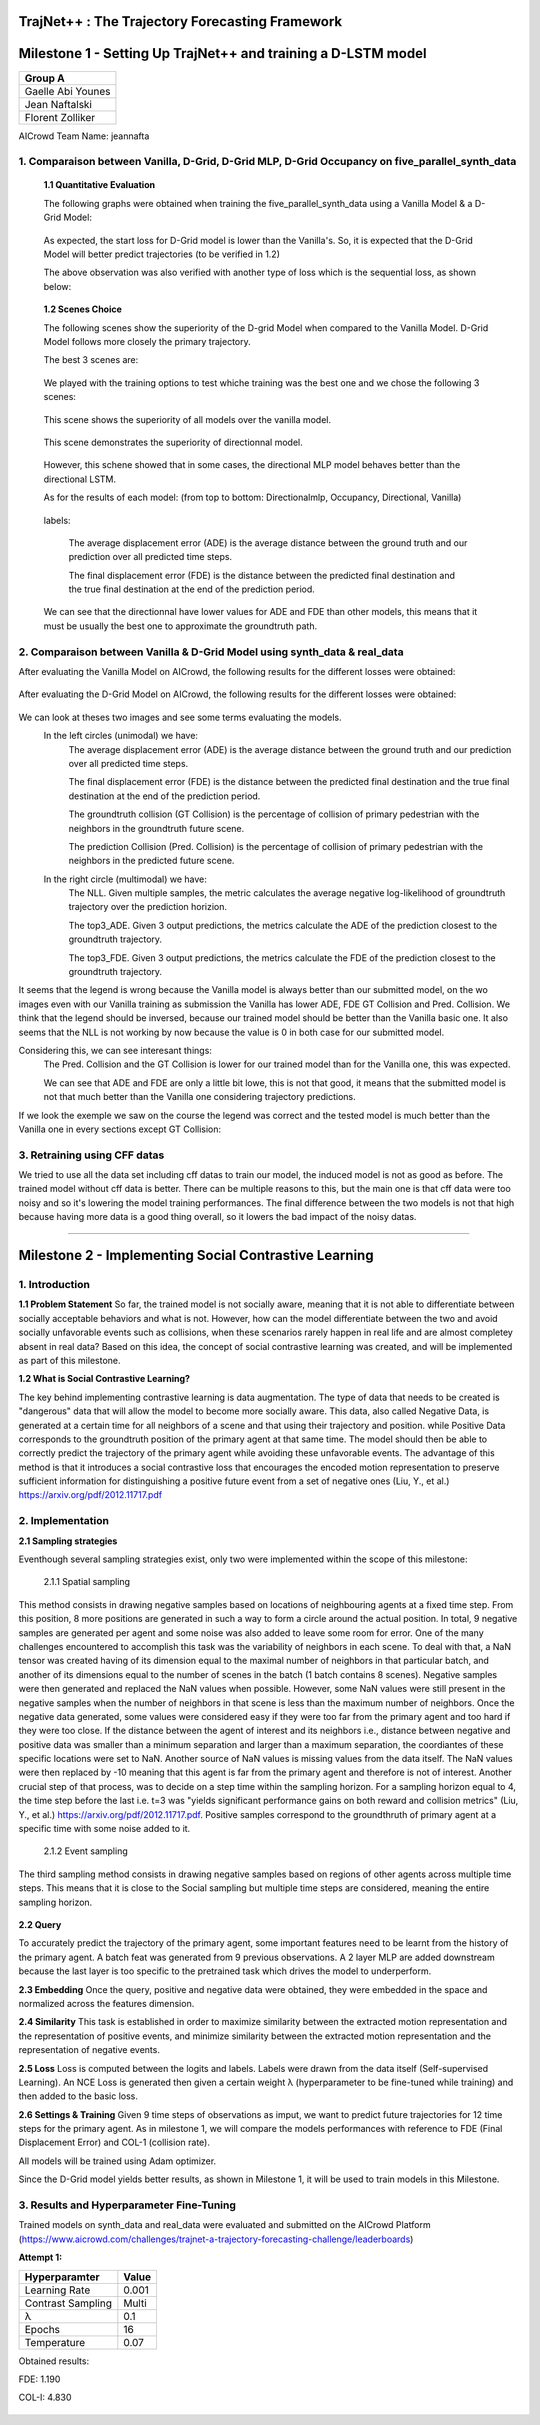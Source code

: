 
TrajNet++ : The Trajectory Forecasting Framework
================================================

Milestone 1 - Setting Up TrajNet++ and training a D-LSTM model
==========

+-----------------------------+
| **Group A**                 | 
+-----------------------------+ 
| Gaelle Abi Younes           |
+-----------------------------+
| Jean Naftalski              |  
+-----------------------------+ 
| Florent Zolliker            |  
+-----------------------------+ 

AICrowd Team Name: jeannafta

1. Comparaison between Vanilla, D-Grid, D-Grid MLP, D-Grid Occupancy on five_parallel_synth_data
-----

   **1.1 Quantitative Evaluation**
   
   The following graphs were obtained when training the five_parallel_synth_data using a Vanilla Model & a D-Grid Model:
   
.. figure:: docs/train/epoch-loss_goals-directionnal.JPG
   
   As expected, the start loss for D-Grid model is lower than the Vanilla's. So, it is expected that the D-Grid Model will better predict trajectories (to be verified in 1.2)
   

   The above observation was also verified with another type of loss which is the sequential loss, as shown below:
   
.. figure:: docs/train/seq-loss_goals-directionnal.JPG

   
   **1.2 Scenes Choice**
   
   The following scenes show the superiority of the D-grid Model when compared to the Vanilla Model. D-Grid Model follows more closely the primary trajectory. 
   
   The best 3 scenes are: 
   
   .. figure:: docs/train/visualize_scene50932.JPG
   
   .. figure:: docs/train/visualize_scene46219.JPG
   
   .. figure:: docs/train/visualize_scene44259.JPG
   
   We played with the training options to test whiche training was the best one and we chose the following 3 scenes:
    
   .. figure:: docs/train/visualize_avec_tout_scene53383.JPG
   
   This scene shows the superiority of all models over the vanilla model.  
    
   .. figure:: docs/train/visualize_avec_tout_scene50782.JPG
   
   This scene demonstrates the superiority of directionnal model.
    
   .. figure:: docs/train/visualize_avec_tout_scene50876.JPG
   
   However, this schene showed that in some cases, the directional MLP model behaves better than the directional LSTM. 
   
   As for the results of each model: (from top to bottom: Directionalmlp, Occupancy, Directional, Vanilla)
   
   .. figure:: docs/train/Results_new.JPG 
   
   labels:
   
    The average displacement error (ADE) is the average distance between the ground truth and our prediction over all predicted time steps.
    
    The final displacement error (FDE) is the distance between the predicted final destination and the true final destination at the end of the prediction period.
    
   We can see that the directionnal have lower values for ADE and FDE than other models, this means that it must be usually the best one to approximate the groundtruth path. 
   
2. Comparaison between Vanilla & D-Grid Model using synth_data & real_data
-----

After evaluating the Vanilla Model on AICrowd, the following results for the different losses were obtained:

.. figure:: docs/train/vanilla.png

After evaluating the D-Grid Model on AICrowd, the following results for the different losses were obtained:

.. figure:: docs/train/directional.png

We can look at theses two images and see some terms evaluating the models.
  In the left circles (unimodal) we have:
    The average displacement error (ADE) is the average distance between the ground truth and our prediction over all predicted time steps.

    The final displacement error (FDE) is the distance between the predicted final destination and the true final destination at the end of the prediction period.
  
    The groundtruth collision (GT Collision) is the percentage of collision of primary pedestrian with the neighbors in the groundtruth future scene.
  
    The prediction Collision (Pred. Collision) is the percentage of collision of primary pedestrian with the neighbors in the predicted future scene.
  
  In the right circle (multimodal) we have:
    The NLL. Given multiple samples, the metric calculates the average negative log-likelihood of groundtruth trajectory over the prediction horizion.
    
    The top3_ADE. Given 3 output predictions, the metrics calculate the ADE of the prediction closest to the groundtruth trajectory.
    
    The top3_FDE. Given 3 output predictions, the metrics calculate the FDE of the prediction closest to the groundtruth trajectory.

It seems that the legend is wrong because the Vanilla model is always better than our submitted model, on the wo images even with our Vanilla training as submission the Vanilla has lower ADE, FDE GT Collision and Pred. Collision. We think that the legend should be inversed, because our trained model should be better than the Vanilla basic one.
It also seems that the NLL is not working by now because the value is 0 in both case for our submitted model.

Considering this, we can see interesant things:
  The Pred. Collision and the GT Collision is lower for our trained model than for the Vanilla one, this was expected.
  
  We can see that ADE and FDE are only a little bit lowe, this is not that good, it means that the submitted model is not that much better than the Vanilla one considering trajectory predictions.
  

If we look the exemple we saw on the course the legend was correct and the tested model is much better than the Vanilla one in every sections except GT Collision:

.. figure:: docs/train/UNIMODAL_MULTIMODAL_ex_du_cours.JPG


3. Retraining using CFF datas
-----
We tried to use all the data set including cff datas to train our model, the induced model is not as good as before. The trained model without cff data is better. There can be multiple reasons to this, but the main one is that cff data were too noisy and so it's lowering the model training performances. The final difference between the two models is not that high because having more data is a good thing overall, so it lowers the bad impact of the noisy datas.

================================================

Milestone 2 - Implementing Social Contrastive Learning
==========

1. Introduction
-----

**1.1 Problem Statement**
So far, the trained model is not socially aware, meaning that it is not able to differentiate between socially acceptable behaviors and what is not. However, how can the model differentiate between the two and avoid socially unfavorable events such as collisions, when these scenarios rarely happen in real life and are almost completey absent in real data? 
Based on this idea, the concept of social contrastive learning was created, and will be implemented as part of this milestone. 

**1.2 What is Social Contrastive Learning?**

The key behind implementing contrastive learning is data augmentation. The type of data that needs to be created is "dangerous" data that will allow the model to become more socially aware. This data, also called Negative Data, is generated at a certain time for all neighbors of a scene and that using their trajectory and position. while Positive Data corresponds to the groundtruth position of the primary agent at that same time. 
The model should then be able to correctly predict the trajectory of the primary agent while avoiding these unfavorable events. 
The advantage of this method is that it introduces a social contrastive loss that encourages the encoded motion representation to preserve sufficient information for distinguishing a positive future event from a set of negative ones (Liu, Y., et al.) https://arxiv.org/pdf/2012.11717.pdf 

.. figure:: docs/train/contrastive_learning_representation.JPG

2. Implementation
-----
**2.1 Sampling strategies**

Eventhough several sampling strategies exist, only two were implemented within the scope of this milestone: 
     
     
     2.1.1 Spatial sampling
     
This method consists in drawing negative samples based on locations of neighbouring agents at a fixed time step. From this position, 8 more positions are generated in such a way to form a circle around the actual position. In total, 9 negative samples are generated per agent and some noise was also added to leave some room for error. One of the many challenges encountered to accomplish this task was the variability of neighbors in each scene. To deal with that, a NaN tensor was created having of its dimension equal to the maximal number of neighbors in that particular batch, and another of its dimensions equal to the number of scenes in the batch (1 batch contains 8 scenes). Negative samples were then generated and replaced the NaN values when possible. However, some NaN values were still present in the negative samples when the number of neighbors in that scene is less than the maximum number of neighbors. Once the negative data generated, some values were considered easy if they were too far from the primary agent and too hard if they were too close. If the distance between the agent of interest and its neighbors i.e., distance between negative and positive data was smaller than a minimum separation and larger than a maximum separation, the coordiantes of these specific locations were set to NaN. Another source of NaN values is missing values from the data itself. 
The NaN values were then replaced by -10 meaning that this agent is far from the primary agent and therefore is not of interest. 
Another crucial step of that process, was to decide on a step time within the sampling horizon. For a sampling horizon equal to 4, the time step before the last i.e. t=3 was  "yields significant performance gains on both reward and collision metrics" (Liu, Y., et al.) https://arxiv.org/pdf/2012.11717.pdf. 
Positive samples correspond to the groundthruth of primary agent at a specific time with some noise added to it. 
     
      2.1.2 Event sampling
     
The third sampling method consists in drawing negative samples based on regions of other agents across multiple time steps. This means that it is close to the Social sampling but multiple time steps are considered, meaning the entire sampling horizon. 
   

.. figure:: docs/train/scene_and_samples0.png

.. figure:: docs/train/scene_and_samples1.png

**2.2 Query**
   
To accurately predict the trajectory of the primary agent, some important features need to be learnt from the history of the primary agent. A batch feat was generated from 9 previous observations. A 2 layer MLP are added downstream because the last layer is too specific to the pretrained task which drives the model to underperform.
   

**2.3 Embedding**
Once the query, positive and negative data were obtained, they were embedded in the space and normalized across the features dimension. 


**2.4 Similarity**
This task is established in order to maximize similarity between the extracted motion representation and the representation of positive events, and minimize similarity between the extracted motion representation and the representation of negative events. 

**2.5 Loss**
Loss is computed between the logits and labels. Labels were drawn from the data itself (Self-supervised Learning). An NCE Loss is generated then given a certain weight λ (hyperparameter to be fine-tuned while training) and then added to the basic loss. 

**2.6 Settings & Training**
Given 9 time steps of observations as imput, we want to predict future trajectories for 12 time steps for the primary agent.
As in milestone 1, we will compare the models performances with reference to FDE (Final Displacement Error) and COL-1 (collision rate).

All models will be trained using Adam optimizer.

Since the D-Grid model yields better results, as shown in Milestone 1, it will be used to train models in this Milestone. 


3. Results and Hyperparameter Fine-Tuning
-----
Trained models on synth_data and real_data were evaluated and submitted on the AICrowd Platform (https://www.aicrowd.com/challenges/trajnet-a-trajectory-forecasting-challenge/leaderboards)

**Attempt 1:**

+-----------------------------+-----------------------------+
| **Hyperparamter**           |        **Value**            |
+-----------------------------+-----------------------------+ 
| Learning Rate               |           0.001             |
+-----------------------------+-----------------------------+
| Contrast Sampling           |           Multi             |
+-----------------------------+-----------------------------+ 
| λ                           |            0.1              |
+-----------------------------+-----------------------------+
| Epochs                      |            16               |
+-----------------------------+-----------------------------+
| Temperature                 |            0.07             |
+-----------------------------+-----------------------------+   
       
Obtained results:

FDE: 1.190

COL-I: 4.830

.. figure:: docs/train/summary.png
